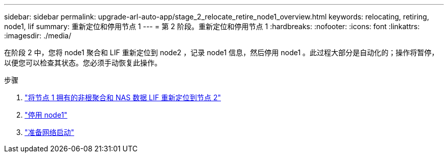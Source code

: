 ---
sidebar: sidebar 
permalink: upgrade-arl-auto-app/stage_2_relocate_retire_node1_overview.html 
keywords: relocating, retiring, node1, lif 
summary: 重新定位和停用节点 1 
---
= 第 2 阶段。重新定位和停用节点 1
:hardbreaks:
:nofooter: 
:icons: font
:linkattrs: 
:imagesdir: ./media/


[role="lead"]
在阶段 2 中，您将 node1 聚合和 LIF 重新定位到 node2 ，记录 node1 信息，然后停用 node1 。此过程大部分是自动化的；操作将暂停，以便您可以检查其状态。您必须手动恢复此操作。

.步骤
. link:relocating_non-root_aggregates_and_nas_data_lifs_owned_by_node1_to_node2.html["将节点 1 拥有的非根聚合和 NAS 数据 LIF 重新定位到节点 2"]
. link:retiring_node1.html["停用 node1"]
. link:preparing_for_netboot.html["准备网络启动"]

